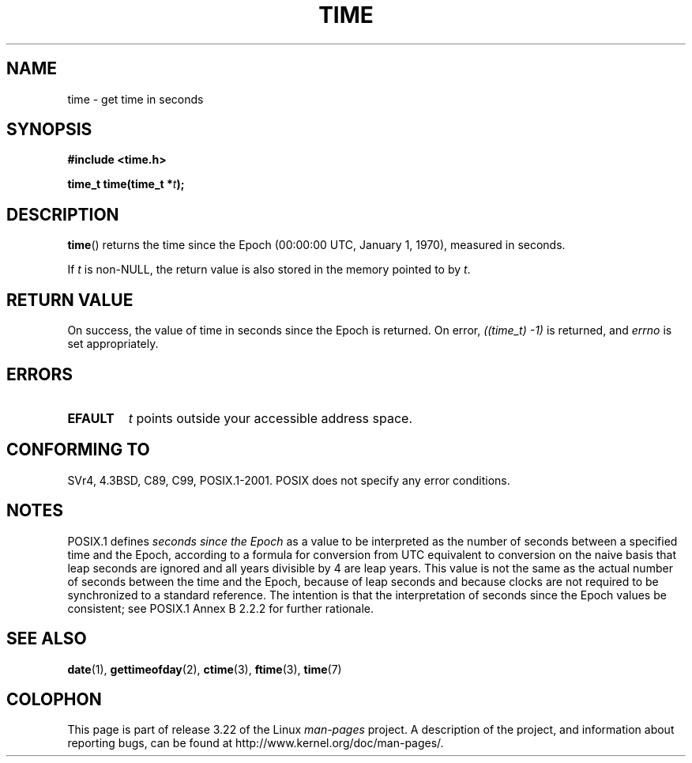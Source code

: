.\" Hey Emacs! This file is -*- nroff -*- source.
.\"
.\" Copyright (c) 1992 Drew Eckhardt (drew@cs.colorado.edu), March 28, 1992
.\"
.\" Permission is granted to make and distribute verbatim copies of this
.\" manual provided the copyright notice and this permission notice are
.\" preserved on all copies.
.\"
.\" Permission is granted to copy and distribute modified versions of this
.\" manual under the conditions for verbatim copying, provided that the
.\" entire resulting derived work is distributed under the terms of a
.\" permission notice identical to this one.
.\"
.\" Since the Linux kernel and libraries are constantly changing, this
.\" manual page may be incorrect or out-of-date.  The author(s) assume no
.\" responsibility for errors or omissions, or for damages resulting from
.\" the use of the information contained herein.  The author(s) may not
.\" have taken the same level of care in the production of this manual,
.\" which is licensed free of charge, as they might when working
.\" professionally.
.\"
.\" Formatted or processed versions of this manual, if unaccompanied by
.\" the source, must acknowledge the copyright and authors of this work.
.\"
.\" Modified by Michael Haardt <michael@moria.de>
.\" Modified Sat Jul 24 14:13:40 1993 by Rik Faith <faith@cs.unc.edu>
.\" Additions by Joseph S. Myers <jsm28@cam.ac.uk>, 970909
.\"
.TH TIME 2 1997-09-09 "Linux" "Linux Programmer's Manual"
.SH NAME
time \- get time in seconds
.SH SYNOPSIS
.B #include <time.h>
.sp
.BI "time_t time(time_t *" t );
.SH DESCRIPTION
.BR time ()
returns the time since the Epoch
(00:00:00 UTC, January 1, 1970), measured in seconds.

If
.I t
is non-NULL,
the return value is also stored in the memory pointed to by
.IR t .
.SH "RETURN VALUE"
On success, the value of time in seconds since the Epoch is returned.
On error, \fI((time_t)\ \-1)\fP is returned, and \fIerrno\fP is set
appropriately.
.SH ERRORS
.TP
.B EFAULT
.I t
points outside your accessible address space.
.SH "CONFORMING TO"
SVr4, 4.3BSD, C89, C99, POSIX.1-2001.
.\" .br
.\" Under 4.3BSD, this call is obsoleted by
.\" .BR gettimeofday (2).
POSIX does not specify any error conditions.
.SH NOTES
POSIX.1 defines
.I seconds since the Epoch
as a value to be interpreted as the number of seconds between a
specified time and the Epoch, according to a formula for conversion
from UTC equivalent to conversion on the naive basis that leap
seconds are ignored and all years divisible by 4 are leap years.
This value is not the same as the actual number of seconds between the time
and the Epoch, because of leap seconds and because clocks are not
required to be synchronized to a standard reference.
The intention is
that the interpretation of seconds since the Epoch values be
consistent; see POSIX.1 Annex B 2.2.2 for further rationale.
.SH "SEE ALSO"
.BR date (1),
.BR gettimeofday (2),
.BR ctime (3),
.BR ftime (3),
.BR time (7)
.SH COLOPHON
This page is part of release 3.22 of the Linux
.I man-pages
project.
A description of the project,
and information about reporting bugs,
can be found at
http://www.kernel.org/doc/man-pages/.
